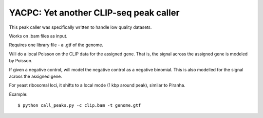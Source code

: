 YACPC: Yet another CLIP-seq peak caller
=========

This peak caller was specifically written to handle low quality datasets.

Works on .bam files as input.

Requires one library file - a .gtf of the genome.

Will do a local Poisson on the CLIP data for the assigned gene.
That is, the signal across the assigned gene is modeled by Poisson.

If given a negative control, will model the negative control as a negative binomial.
This is also modelled for the signal across the assigned gene.

For yeast ribosomal loci, it shifts to a local mode (1 kbp around peak), similar to Piranha.

Example: :: 

	$ python call_peaks.py -c clip.bam -t genome.gtf
